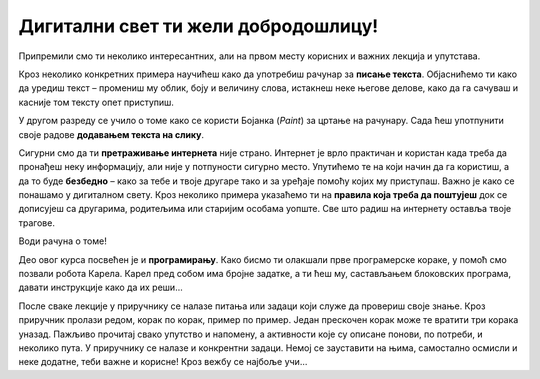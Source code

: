 Дигитални свет ти жели добродошлицу!
====================================

Припремили смо ти неколико интересантних, али на првом месту корисних и важних лекција и упутстава.

Кроз неколико конкретних примера научићеш како да употребиш рачунар за **писање текста**. Објаснићемо ти како да 
уредиш текст – промениш му облик, боју и величину слова, истакнеш неке његове делове, како да га сачуваш  и касније 
том тексту опет приступиш.

У другом разреду се учило о томе како се користи  Бојанка (*Paint*) за цртање на рачунару. Сада ћеш употпунити 
своје радове **додавањем текста на слику**. 

Сигурни смо да ти **претраживање интернета** није страно. Интернет је врло практичан и користан када треба да пронађеш 
неку информацију, али није у потпуности сигурно место. Упутићемо те на који начин да га користиш, а да то буде 
**безбедно** – како за тебе и твоје другаре тако и за уређаје помоћу којих му приступаш.
Важно је како се понашамо у дигиталном свету. Кроз неколико примера указаћемо ти на **правила која треба да поштујеш** 
док се дописујеш са другарима, родитељима или старијим особама уопште. Све што радиш на интернету оставља твоје трагове. 

Води рачуна о томе!

Део овог курса посвећен је и **програмирању**. Како бисмо ти олакшали прве програмерске кораке, у помоћ смо позвали робота 
Карела. Карел пред собом има бројне задатке, а ти ћеш му, састављањем блоковских програма, давати инструкције како да 
их реши… 

После сваке лекције у приручнику се налазе питања или задаци који служе да провериш своје знање. Кроз приручник пролази 
редом, корак по корак, пример по пример. Један прескочен корак може те вратити три корака уназад. Пажљиво прочитај 
свако упутство и напомену, а активности које су описане понови, по потреби, и неколико пута. У приручнику се налазе и 
конкрентни задаци. Немој се зауставити на њима, самостално осмисли и неке додатне, теби важне и корисне! Кроз вежбу се 
најбоље учи…

